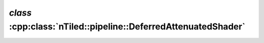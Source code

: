 .. _nTiled-pipeline-DeferredAttenuatedShader:

`class` :cpp:class:`nTiled::pipeline::DeferredAttenuatedShader`
---------------------------------------------------------------

.. doxygenclass:: nTiled::pipeline::DeferredAttenuatedShader
   :members:
   :protected-members:
   :private-members:
